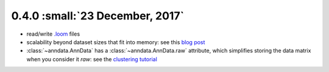 0.4.0 :small:`23 December, 2017`
~~~~~~~~~~~~~~~~~~~~~~~~~~~~~~~~

- read/write `.loom <https://loompy.org>`_ files
- scalability beyond dataset sizes that fit into memory: see this `blog post`_
- :class:`~anndata.AnnData` has a :class:`~anndata.AnnData.raw` attribute, which simplifies storing the data matrix when you consider it *raw*: see the `clustering tutorial`_

.. _blog post: http://falexwolf.de/blog/171223_AnnData_indexing_views_HDF5-backing/
.. _clustering tutorial: https://github.com/scverse/scanpy_usage/tree/master/170505_seurat
